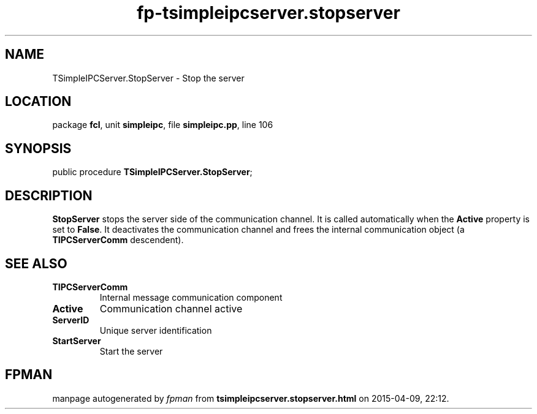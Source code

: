 .\" file autogenerated by fpman
.TH "fp-tsimpleipcserver.stopserver" 3 "2014-03-14" "fpman" "Free Pascal Programmer's Manual"
.SH NAME
TSimpleIPCServer.StopServer - Stop the server
.SH LOCATION
package \fBfcl\fR, unit \fBsimpleipc\fR, file \fBsimpleipc.pp\fR, line 106
.SH SYNOPSIS
public procedure \fBTSimpleIPCServer.StopServer\fR;
.SH DESCRIPTION
\fBStopServer\fR stops the server side of the communication channel. It is called automatically when the \fBActive\fR property is set to \fBFalse\fR. It deactivates the communication channel and frees the internal communication object (a \fBTIPCServerComm\fR descendent).




.SH SEE ALSO
.TP
.B TIPCServerComm
Internal message communication component
.TP
.B Active
Communication channel active
.TP
.B ServerID
Unique server identification
.TP
.B StartServer
Start the server

.SH FPMAN
manpage autogenerated by \fIfpman\fR from \fBtsimpleipcserver.stopserver.html\fR on 2015-04-09, 22:12.

